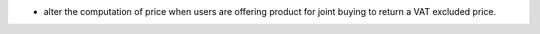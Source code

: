 * alter the computation of price when users are offering product for joint buying
  to return a VAT excluded price.
